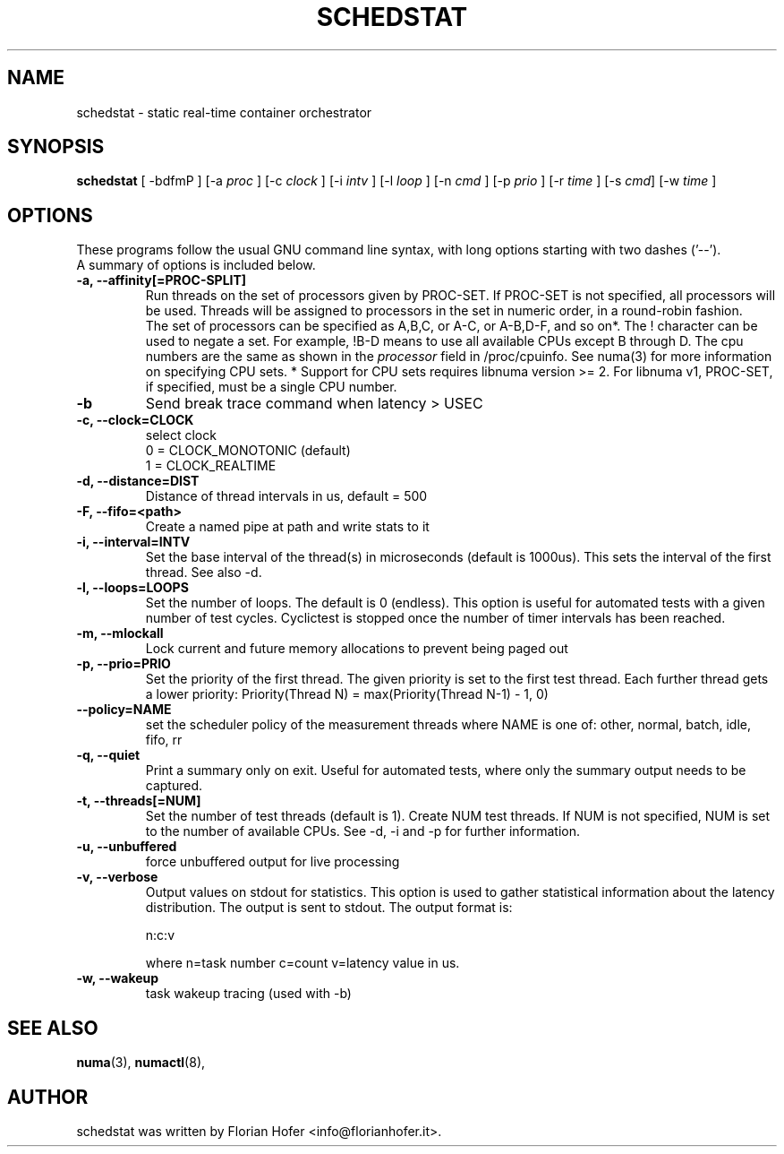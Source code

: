 .\"                                      Hey, EMACS: -*- nroff -*-
.TH SCHEDSTAT 8 "April 15, 2019"
.\" Please adjust this date whenever revising the manpage.
.\"
.\" Some roff macros, for reference:
.\" .nh        disable hyphenation
.\" .hy        enable hyphenation
.\" .ad l      left justify
.\" .ad b      justify to both left and right margins
.\" .nf        disable filling
.\" .fi        enable filling
.\" .br        insert line break
.\" .sp <n>    insert n+1 empty lines
.\" for manpage-specific macros, see man(7)
.SH NAME
schedstat \- static real-time container orchestrator
.SH SYNOPSIS
.B schedstat
.RI "[ \-bdfmP ] [\-a " proc " ] [\-c " clock " ] [\-i " intv " ] \
[\-l " loop " ] [\-n " cmd " ] [\-p " prio " ] [\-r " time " ] [\-s " cmd "] \
[\-w " time " ] 

.\" .SH DESCRIPTION
.\" This manual page documents briefly the
.\" .B schedstat commands.
.\" .PP
.\" \fI<whatever>\fP escape sequences to invode bold face and italics, respectively.
.\" \fBschedstat\fP is a program that...
.SH OPTIONS
These programs follow the usual GNU command line syntax, with long
options starting with two dashes ('\-\-').
.br
A summary of options is included below.
.\" For a complete description, see the Info files.
.TP
.B \-a, \-\-affinity[=PROC-SPLIT]
Run threads on the set of processors given by PROC-SET.  If PROC-SET is not
specified, all processors will be used.  Threads will be assigned to processors
in the set in numeric order, in a round\-robin fashion.
.br
The set of processors can be specified as A,B,C, or A-C, or A-B,D-F, and so on*.
The ! character can be used to negate a set.  For example, !B-D means to use all
available CPUs except B through D.  The cpu numbers are the same as shown in the 
.I processor
field in /proc/cpuinfo.  See numa(3) for more information on specifying CPU sets.
* Support for CPU sets requires libnuma version >= 2.  For libnuma v1, PROC-SET,
if specified, must be a single CPU number.
.TP
.B \-b
Send break trace command when latency > USEC
.TP
.TP
.B \-c, \-\-clock=CLOCK
select clock
.br
0 = CLOCK_MONOTONIC (default)
.br
1 = CLOCK_REALTIME
.TP
.B \-d, \-\-distance=DIST
Distance of thread intervals in us, default = 500
.TP
.B \-F, \-\-fifo=<path>
Create a named pipe at path and write stats to it
.TP
.B \-i, \-\-interval=INTV
Set the base interval of the thread(s) in microseconds (default is 1000us). This sets the interval of the first thread. See also \-d.
.TP
.B \-l, \-\-loops=LOOPS
Set the number of loops. The default is 0 (endless). This option is useful for automated tests with a given number of test cycles. Cyclictest is stopped once the number of timer intervals has been reached.
.TP
.B \-m, \-\-mlockall
Lock current and future memory allocations to prevent being paged out
.TP
.B \-p, \-\-prio=PRIO
Set the priority of the first thread. The given priority is set to the first test thread. Each further thread gets a lower priority:
Priority(Thread N) = max(Priority(Thread N\-1) \- 1, 0)
.TP
.B \-\-policy=NAME
set the scheduler policy of the measurement threads
where NAME is one of: other, normal, batch, idle, fifo, rr
.TP
.B \-q, \-\-quiet
Print a summary only on exit. Useful for automated tests, where only the summary output needs to be captured.
.TP
.B \-t, \-\-threads[=NUM]
Set the number of test threads (default is 1). Create NUM test threads. If NUM is not specified, NUM is set to
the number of available CPUs. See \-d, \-i and \-p for further information.
.TP
.B \-u, \-\-unbuffered
force unbuffered output for live processing
.TP
.B \-v, \-\-verbose
Output values on stdout for statistics. This option is used to gather statistical information about the latency distribution. The output is sent to stdout. The output format is:

n:c:v

where n=task number c=count v=latency value in us.
.TP
.B \\-w, \-\-wakeup
task wakeup tracing (used with \-b)

.SH SEE ALSO
.BR numa (3),
.BR numactl (8),
.\" .br
.\" The programs are documented fully by
.\" .IR "The Rise and Fall of a Fooish Bar" ,
.\" available via the Info system.
.SH AUTHOR
schedstat was written by Florian Hofer <info@florianhofer.it>.

